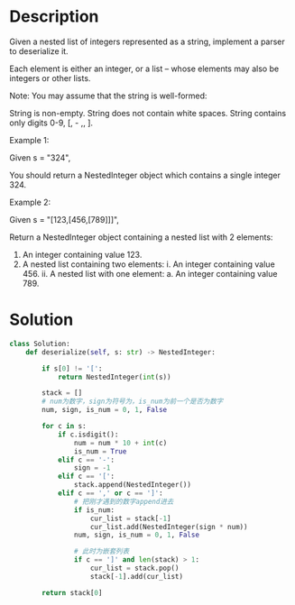 * Description
Given a nested list of integers represented as a string, implement a parser to deserialize it.

Each element is either an integer, or a list -- whose elements may also be integers or other lists.

Note: You may assume that the string is well-formed:

    String is non-empty.
    String does not contain white spaces.
    String contains only digits 0-9, [, - ,, ].

Example 1:

Given s = "324",

You should return a NestedInteger object which contains a single integer 324.

Example 2:

Given s = "[123,[456,[789]]]",

Return a NestedInteger object containing a nested list with 2 elements:

1. An integer containing value 123.
2. A nested list containing two elements:
    i.  An integer containing value 456.
    ii. A nested list with one element:
         a. An integer containing value 789.
* Solution
#+begin_src python
class Solution:
    def deserialize(self, s: str) -> NestedInteger:

        if s[0] != '[':
            return NestedInteger(int(s))

        stack = []
        # num为数字，sign为符号为，is_num为前一个是否为数字
        num, sign, is_num = 0, 1, False

        for c in s:
            if c.isdigit():
                num = num * 10 + int(c)
                is_num = True
            elif c == '-':
                sign = -1
            elif c == '[':
                stack.append(NestedInteger())
            elif c == ',' or c == ']':
                # 把刚才遇到的数字append进去
                if is_num:
                    cur_list = stack[-1]
                    cur_list.add(NestedInteger(sign * num))
                num, sign, is_num = 0, 1, False

                # 此时为嵌套列表
                if c == ']' and len(stack) > 1:
                    cur_list = stack.pop()
                    stack[-1].add(cur_list)

        return stack[0]
#+end_src

